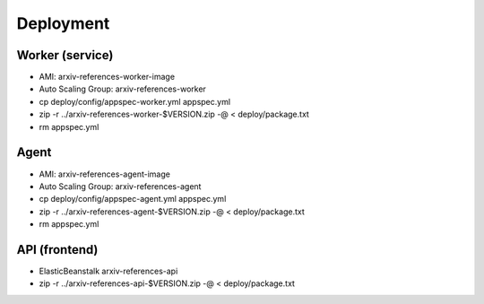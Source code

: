 Deployment
**********

Worker (service)
================

- AMI: arxiv-references-worker-image
- Auto Scaling Group: arxiv-references-worker
- cp deploy/config/appspec-worker.yml appspec.yml
- zip -r ../arxiv-references-worker-$VERSION.zip -@ < deploy/package.txt
- rm appspec.yml

Agent
=====

- AMI: arxiv-references-agent-image
- Auto Scaling Group: arxiv-references-agent
- cp deploy/config/appspec-agent.yml appspec.yml
- zip -r ../arxiv-references-agent-$VERSION.zip -@ < deploy/package.txt
- rm appspec.yml

API (frontend)
==============

- ElasticBeanstalk arxiv-references-api
- zip -r ../arxiv-references-api-$VERSION.zip -@ < deploy/package.txt

